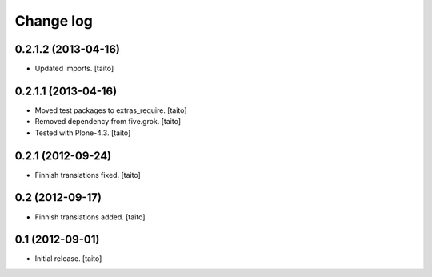 Change log
----------


0.2.1.2 (2013-04-16)
====================

- Updated imports. [taito]

0.2.1.1 (2013-04-16)
====================

- Moved test packages to extras_require. [taito]
- Removed dependency from five.grok. [taito]
- Tested with Plone-4.3. [taito]

0.2.1 (2012-09-24)
==================

- Finnish translations fixed. [taito]

0.2 (2012-09-17)
================

- Finnish translations added. [taito]

0.1 (2012-09-01)
================

- Initial release. [taito]
